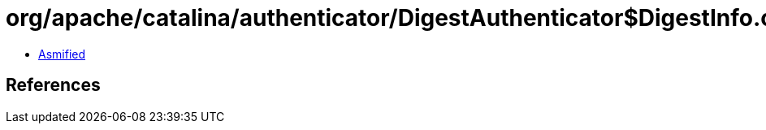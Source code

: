 = org/apache/catalina/authenticator/DigestAuthenticator$DigestInfo.class

 - link:DigestAuthenticator$DigestInfo-asmified.java[Asmified]

== References

